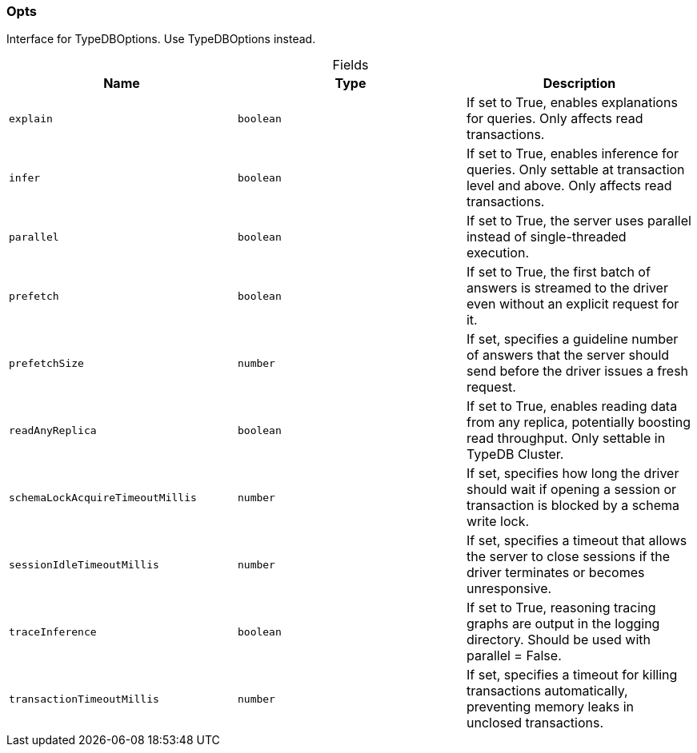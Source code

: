 [#_Opts]
=== Opts

Interface for TypeDBOptions. Use TypeDBOptions instead.

[caption=""]
.Fields
// tag::properties[]
[cols=",,"]
[options="header"]
|===
|Name |Type |Description
a| `explain` a| `boolean` a| If set to True, enables explanations for queries. Only affects read transactions.
a| `infer` a| `boolean` a| If set to True, enables inference for queries. Only settable at transaction level and above. Only affects read transactions.
a| `parallel` a| `boolean` a| If set to True, the server uses parallel instead of single-threaded execution.
a| `prefetch` a| `boolean` a| If set to True, the first batch of answers is streamed to the driver even without an explicit request for it.
a| `prefetchSize` a| `number` a| If set, specifies a guideline number of answers that the server should send before the driver issues a fresh request.
a| `readAnyReplica` a| `boolean` a| If set to True, enables reading data from any replica, potentially boosting read throughput. Only settable in TypeDB Cluster.
a| `schemaLockAcquireTimeoutMillis` a| `number` a| If set, specifies how long the driver should wait if opening a session or transaction is blocked by a schema write lock.
a| `sessionIdleTimeoutMillis` a| `number` a| If set, specifies a timeout that allows the server to close sessions if the driver terminates or becomes unresponsive.
a| `traceInference` a| `boolean` a| If set to True, reasoning tracing graphs are output in the logging directory. Should be used with parallel = False.
a| `transactionTimeoutMillis` a| `number` a| If set, specifies a timeout for killing transactions automatically, preventing memory leaks in unclosed transactions.
|===
// end::properties[]

